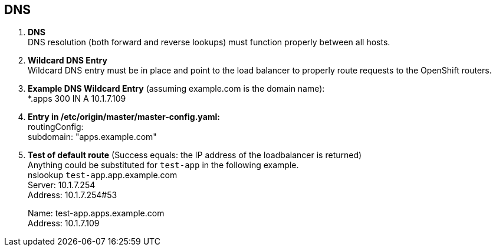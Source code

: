 == DNS

. **DNS** +
DNS resolution (both forward and reverse lookups) must function properly between all hosts. +
. **Wildcard DNS Entry** +
Wildcard DNS entry must be in place and point to the load balancer to properly route requests to the OpenShift routers. +
. **Example DNS Wildcard Entry** (assuming example.com is the domain name): +
*.apps 300 IN A 10.1.7.109 +

. **Entry in /etc/origin/master/master-config.yaml:** +
routingConfig: +
  subdomain:  "apps.example.com"

. **Test of default route** (Success equals: the IP address of the loadbalancer is returned) +
Anything could be substituted for `test-app` in the following example. +
nslookup `test-app`.app.example.com +
Server:		10.1.7.254 +
Address:	10.1.7.254#53 +
+
Name:	test-app.apps.example.com +
Address: 10.1.7.109